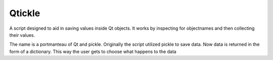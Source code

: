 =======
Qtickle
=======

A script designed to aid in saving values inside Qt objects.
It works by inspecting for objectnames and then collecting their
values.

The name is a portmanteau of Qt and pickle. Originally the script
utilized pickle to save data. Now data is returned in the form of
a dictionary. This way the user gets to choose what happens to the
data
